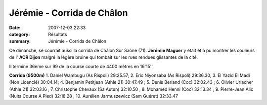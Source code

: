 Jérémie - Corrida de Châlon
===========================

:date: 2007-12-03 22:33
:category: Résultats
:summary: Jérémie - Corrida de Châlon

Ce dimanche, se courrait aussi la corrida de Châlon Sur Saône (71). **Jérémie Maguer**  y était et a pu montrer les couleurs de l' **ACR Dijon**  malgré la légère bruine qui tombait sur les rues rendues glissantes de la cité.


Il termine 36ème sur 99 de la course courte de 4400 mètres en 16'15''.


**Corrida (9500m)** 
1. Daniel Wambugu (As Rispoli) 29:25.57; 2. Eric Niyonsaba (As Rispoli) 29:36.30; 3. El Yazid El Madi (Non Licencié) 30:04.14; 4. Benjamin Petitjean (Athle 21) 30:47.49 ; 5. Denis Berland (Coc) 32:02.43 ; 6. Olivier Urlacher (Athle 21) 32:03.16 ; 7. Christophe Chevaux (Sa Autun) 32:10.50 ; 8. Mohamed Henni (Coc) 32:13.34 ; 9. Pierre-Jean Alix (Nuits Course A Pied) 32:18.28 ; 10. Aurélien Jarmuszewicz (Sam Guéret) 32:33.47
